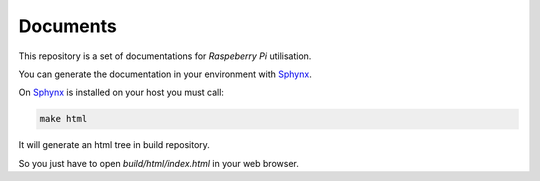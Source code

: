 Documents
=========

This repository is a set of documentations for *Raspeberry Pi*
utilisation. 

You can generate the documentation in your environment with Sphynx_.

On Sphynx_ is installed on your host you must call:

.. code-block:: guess

   make html

It will generate an html tree in build repository.

So you just have to open *build/html/index.html* in
your web browser.

.. _Sphynx: http://sphinx-doc.org/index.html

